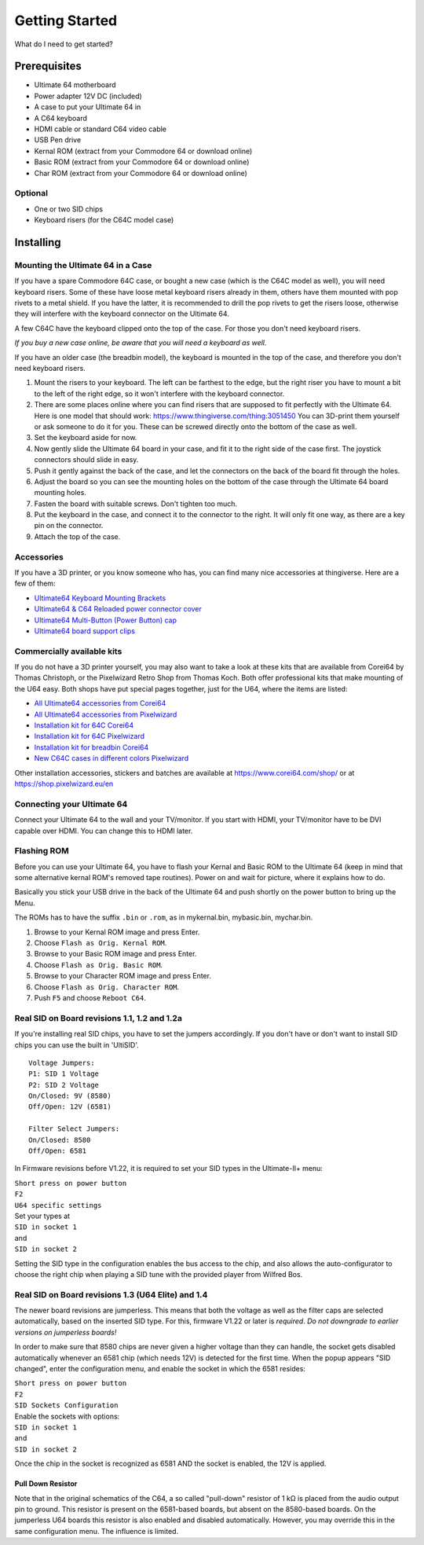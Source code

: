 
Getting Started
===============

What do I need to get started?

Prerequisites
-------------

- Ultimate 64 motherboard
- Power adapter 12V DC (included)
- A case to put your Ultimate 64 in
- A C64 keyboard
- HDMI cable or standard C64 video cable
- USB Pen drive
- Kernal ROM (extract from your Commodore 64 or download online)
- Basic ROM (extract from your Commodore 64 or download online)
- Char ROM (extract from your Commodore 64 or download online)

Optional
........
- One or two SID chips
- Keyboard risers (for the C64C model case)


Installing
----------

Mounting the Ultimate 64 in a Case
..................................

If you have a spare Commodore 64C case, or bought a new case (which is 
the C64C model as well), you will need keyboard risers. Some of these have
loose metal keyboard risers already in them, others have them mounted with pop
rivets to a metal shield. If you have the latter, it is recommended to drill
the pop rivets to get the risers loose, otherwise they will interfere with
the keyboard connector on the Ultimate 64.

A few C64C have the keyboard clipped onto the top of the case. For those you
don't need keyboard risers.

*If you buy a new case online, be aware that you will need a keyboard as well.*

If you have an older case (the breadbin model), the keyboard is mounted in the
top of the case, and therefore you don't need keyboard risers.

#. Mount the risers to your keyboard. The left can be farthest to the edge, but
   the right riser you have to mount a bit to the left of the right edge, so it 
   won't interfere with the keyboard connector.
#. There are some places online where you can find risers that are supposed to
   fit perfectly with the Ultimate 64. Here is one model that should work: 
   https://www.thingiverse.com/thing:3051450 You can 3D-print them yourself or
   ask someone to do it for you. These can be screwed directly onto the bottom
   of the case as well.
#. Set the keyboard aside for now.
#. Now gently slide the Ultimate 64 board in your case, and fit it to the right
   side of the case first. The joystick connectors should slide in easy.
#. Push it gently against the back of the case, and let the connectors on the back
   of the board fit through the holes.
#. Adjust the board so you can see the mounting holes on the bottom of the case
   through the Ultimate 64 board mounting holes.
#. Fasten the board with suitable screws. Don't tighten too much.
#. Put the keyboard in the case, and connect it to the connector to the right.
   It will only fit one way, as there are a key pin on the connector.
#. Attach the top of the case.


Accessories
...........

If you have a 3D printer, or you know someone who has, you can find many nice
accessories at thingiverse. Here are a few of them:

- `Ultimate64 Keyboard Mounting Brackets <https://www.thingiverse.com/thing:3051450>`_
- `Ultimate64 & C64 Reloaded power connector cover <https://www.thingiverse.com/thing:2882271>`_
- `Ultimate64 Multi-Button (Power Button) cap <https://www.thingiverse.com/thing:2881034>`_
- `Ultimate64 board support clips <https://www.thingiverse.com/thing:2882274>`_

Commercially available kits
...........................
If you do not have a 3D printer yourself, you may also want to take a look at these kits that
are available from Corei64 by Thomas Christoph, or the Pixelwizard Retro Shop from Thomas Koch. Both offer professional kits that make mounting of the U64
easy. Both shops have put special pages together, just for the U64, where the items are listed:

- `All Ultimate64 accessories from Corei64 <https://corei64.com/shop/index.php?route=product/search&search=ultimate%2064>`_
- `All Ultimate64 accessories from Pixelwizard <https://shop.pixelwizard.eu/en/commodore-c64/ultimate-64/>`_

- `Installation kit for 64C Corei64 <https://corei64.com/shop/index.php?route=product/product&path=65_92&product_id=195>`_
- `Installation kit for 64C Pixelwizard <https://shop.pixelwizard.eu/en/3d-printed-replacement-parts/55/ultimate-64-keyboard-mount-set-for-c64c-case?c=35>`_

- `Installation kit for breadbin Corei64 <https://corei64.com/shop/index.php?route=product/product&path=65_92&product_id=202>`_

- `New C64C cases in different colors Pixelwizard <https://shop.pixelwizard.eu/en/commodore-c64/cases/>`_

Other installation accessories, stickers and batches are available at https://www.corei64.com/shop/ or at https://shop.pixelwizard.eu/en



Connecting your Ultimate 64
...........................

Connect your Ultimate 64 to the wall and your TV/monitor. If you start with
HDMI, your TV/monitor have to be DVI capable over HDMI. You can change this to
HDMI later.

Flashing ROM
............

Before you can use your Ultimate 64, you have to flash your Kernal and Basic ROM 
to the Ultimate 64 (keep in mind that some alternative kernal ROM's removed tape routines).
Power on and wait for picture, where it explains how to do.

Basically you stick your USB drive in the back of the Ultimate 64 and push shortly on the power button
to bring up the Menu.

The ROMs has to have the suffix ``.bin`` or ``.rom``, as in mykernal.bin, mybasic.bin, mychar.bin.

#. Browse to your Kernal ROM image and press Enter.
#. Choose ``Flash as Orig. Kernal ROM``.
#. Browse to your Basic ROM image and press Enter.
#. Choose ``Flash as Orig. Basic ROM``.
#. Browse to your Character ROM image and press Enter.
#. Choose ``Flash as Orig. Character ROM``.
#. Push ``F5`` and choose ``Reboot C64``.



Real SID on Board revisions 1.1, 1.2 and 1.2a
.............................................

If you're installing real SID chips, you have to set the jumpers accordingly.
If you don't have or don't want to install SID chips you can use the built in
'UltiSID'.

.. image:: ../media/hardware/hardware_sid_jumpers01.png
   :alt: Ultimate 64 sid jumpers
   :align: left

::

    Voltage Jumpers:
    P1: SID 1 Voltage
    P2: SID 2 Voltage
    On/Closed: 9V (8580)
    Off/Open: 12V (6581)

    Filter Select Jumpers:
    On/Closed: 8580
    Off/Open: 6581


In Firmware revisions before V1.22, it is required to set your SID types in the Ultimate-II+ menu:

| ``Short press on power button``
| ``F2``
| ``U64 specific settings``
| Set your types at
| ``SID in socket 1``
| and
| ``SID in socket 2``

Setting the SID type in the configuration enables the bus access to the chip,
and also allows the auto-configurator to choose the right chip when playing
a SID tune with the provided player from Wilfred Bos.

Real SID on Board revisions 1.3 (U64 Elite) and 1.4
...................................................

The newer board revisions are jumperless. This means that both the voltage as well as the filter caps are selected automatically, based on the inserted SID type. For this, firmware V1.22 or later is *required*. *Do not downgrade to earlier versions on jumperless boards!*

In order to make sure that 8580 chips are never given a higher voltage than they can handle, the socket gets disabled automatically whenever an 6581 chip (which needs 12V) is detected for the first time. When the popup appears "SID changed", enter the configuration menu, and enable the socket in which the 6581 resides:

| ``Short press on power button``
| ``F2``
| ``SID Sockets Configuration``
| Enable the sockets with options:
| ``SID in socket 1``
| and
| ``SID in socket 2``

Once the chip in the socket is recognized as 6581 AND the socket is enabled, the 12V is applied. 

Pull Down Resistor
__________________

Note that in the original schematics of the C64, a so called "pull-down" resistor of 1 kΩ is placed from the audio output pin to ground. This resistor is present on the 6581-based boards, but absent on the 8580-based boards. On the jumperless U64 boards this resistor is also enabled and disabled automatically. However, you may override this in the same configuration menu. The influence is limited.


